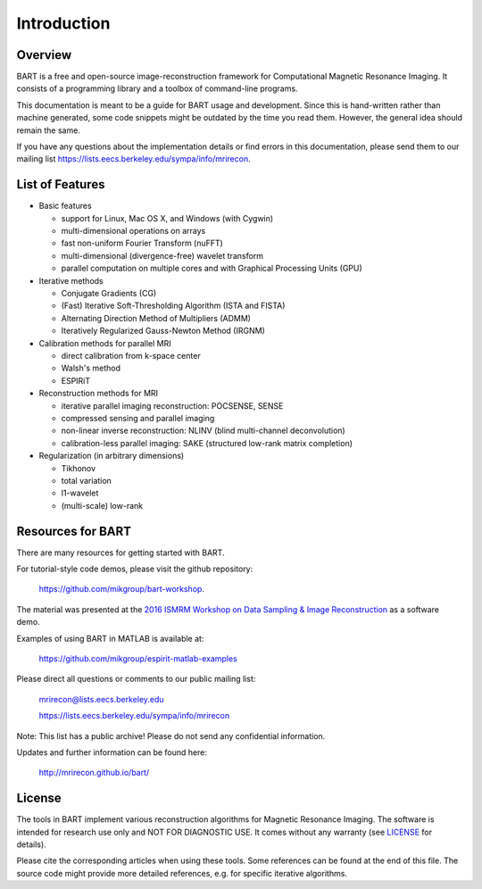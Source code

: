 Introduction
============

Overview
--------

BART is a free and open-source image-reconstruction framework for Computational Magnetic Resonance Imaging. It consists of a programming library and a toolbox of command-line programs.

.. The BART library provides common operations on multi-dimensional arrays, Fourier and wavelet transforms, as well as generic implementations of iterative optimization algorithms.

.. The BART tools provide direct access to basic operations on multi-dimensional arrays as well as efficient implementations of many calibration and reconstruction algorithms for parallel imaging and compressed sensing.

This documentation is meant to be a guide for BART usage and development. Since this is hand-written rather than machine generated, some code snippets might be outdated by the time you read them. However, the general idea should remain the same.

If you have any questions about the implementation details or find errors in this documentation, please send them to our mailing list https://lists.eecs.berkeley.edu/sympa/info/mrirecon.

List of Features
----------------

* Basic features
  
  * support for Linux, Mac OS X, and Windows (with Cygwin)
  * multi-dimensional operations on arrays
  * fast non-uniform Fourier Transform (nuFFT)
  * multi-dimensional (divergence-free) wavelet transform
  * parallel computation on multiple cores and with Graphical Processing Units (GPU)
    
* Iterative methods
  
  * Conjugate Gradients (CG)
  * (Fast) Iterative Soft-Thresholding Algorithm (ISTA and FISTA)
  * Alternating Direction Method of Multipliers (ADMM)
  * Iteratively Regularized Gauss-Newton Method (IRGNM)
    
* Calibration methods for parallel MRI
  
  * direct calibration from k-space center
  * Walsh's method
  * ESPIRiT
    
* Reconstruction methods for MRI
  
  * iterative parallel imaging reconstruction: POCSENSE, SENSE
  * compressed sensing and parallel imaging
  * non-linear inverse reconstruction: NLINV (blind multi-channel deconvolution)
  * calibration-less parallel imaging: SAKE (structured low-rank matrix completion)
    
* Regularization (in arbitrary dimensions)
  
  * Tikhonov
  * total variation
  * l1-wavelet
  * (multi-scale) low-rank

Resources for BART
------------------

There are many resources for getting started with BART.

For tutorial-style code demos, please visit the github repository:

    https://github.com/mikgroup/bart-workshop.

The material was presented at the `2016 ISMRM Workshop on Data Sampling & Image Reconstruction <http://www.ismrm.org/workshops/Data16/>`_ as a software demo.

Examples of using BART in MATLAB is available at:

    https://github.com/mikgroup/espirit-matlab-examples


Please direct all questions or comments to our public mailing list:

    mrirecon@lists.eecs.berkeley.edu

    https://lists.eecs.berkeley.edu/sympa/info/mrirecon

Note: This list has a public archive! Please do not send
any confidential information.

Updates and further information can be found here:

    http://mrirecon.github.io/bart/


License
-------

The tools in BART implement various reconstruction algorithms for
Magnetic Resonance Imaging. The software is intended for research use only
and NOT FOR DIAGNOSTIC USE. It comes without any warranty (see `LICENSE <https://github.com/mrirecon/bart/blob/master/LICENSE>`_ for
details).

Please cite the corresponding articles when using these tools.
Some references can be found at the end of this file. The source code might
provide more detailed references, e.g. for specific iterative algorithms.

